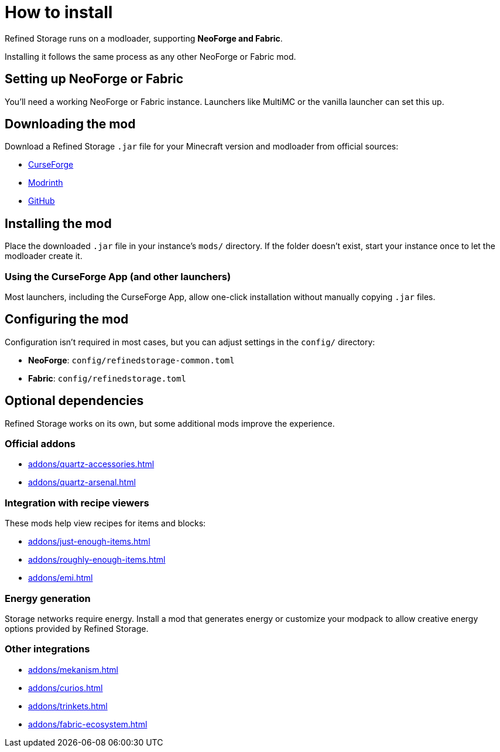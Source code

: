 = How to install

Refined Storage runs on a modloader, supporting **NeoForge and Fabric**.

Installing it follows the same process as any other NeoForge or Fabric mod.

== Setting up NeoForge or Fabric

You'll need a working NeoForge or Fabric instance. Launchers like MultiMC or the vanilla launcher can set this up.

== Downloading the mod

Download a Refined Storage `.jar` file for your Minecraft version and modloader from official sources:

- link:https://www.curseforge.com/minecraft/mc-mods/refined-storage[CurseForge]
- link:https://modrinth.com/mod/refined-storage[Modrinth]
- link:https://github.com/refinedmods/refinedstorage2/releases[GitHub]

== Installing the mod

Place the downloaded `.jar` file in your instance's `mods/` directory.
If the folder doesn't exist, start your instance once to let the modloader create it.

=== Using the CurseForge App (and other launchers)

Most launchers, including the CurseForge App, allow one-click installation without manually copying `.jar` files.

== Configuring the mod

Configuration isn't required in most cases, but you can adjust settings in the `config/` directory:

- **NeoForge**: `config/refinedstorage-common.toml`
- **Fabric**: `config/refinedstorage.toml`

[#_optional_dependencies]
== Optional dependencies

Refined Storage works on its own, but some additional mods improve the experience.

=== Official addons

- xref:addons/quartz-accessories.adoc[]
- xref:addons/quartz-arsenal.adoc[]

=== Integration with recipe viewers

These mods help view recipes for items and blocks:

- xref:addons/just-enough-items.adoc[]
- xref:addons/roughly-enough-items.adoc[]
- xref:addons/emi.adoc[]

=== Energy generation

Storage networks require energy. Install a mod that generates energy or customize your modpack to allow creative energy options provided by Refined Storage.

=== Other integrations

- xref:addons/mekanism.adoc[]
- xref:addons/curios.adoc[]
- xref:addons/trinkets.adoc[]
- xref:addons/fabric-ecosystem.adoc[]
